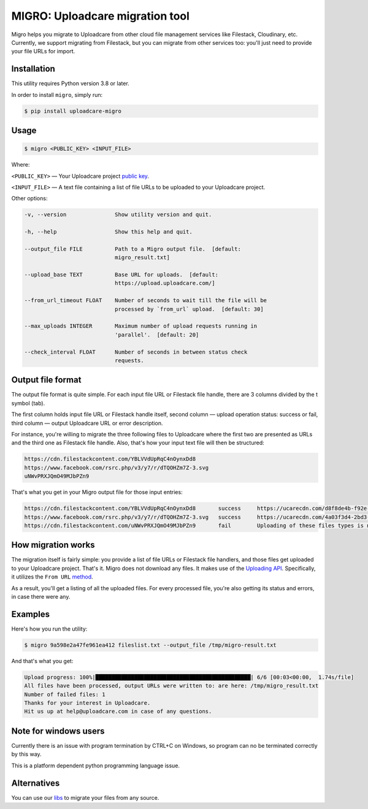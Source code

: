 ================================
MIGRO: Uploadcare migration tool
================================

Migro helps you migrate to Uploadcare from other cloud file management
services like Filestack, Cloudinary, etc.
Currently, we support migrating from Filestack, but you can migrate
from other services too: you'll just need to provide your file URLs for import.

Installation
------------

This utility requires Python version 3.8 or later.

In order to install ``migro``, simply run:

.. code-block:: console

  $ pip install uploadcare-migro


Usage
-----
.. code-block:: console

    $ migro <PUBLIC_KEY> <INPUT_FILE>

Where:

``<PUBLIC_KEY>`` — Your Uploadcare project `public key`_.

``<INPUT_FILE>`` — A text file containing a list of file URLs
to be uploaded to your Uploadcare project.

Other options:

.. code-block::

  -v, --version               Show utility version and quit.

  -h, --help                  Show this help and quit.

  --output_file FILE          Path to a Migro output file.  [default:
                              migro_result.txt]

  --upload_base TEXT          Base URL for uploads.  [default:
                              https://upload.uploadcare.com/]

  --from_url_timeout FLOAT    Number of seconds to wait till the file will be
                              processed by `from_url` upload.  [default: 30]

  --max_uploads INTEGER       Maximum number of upload requests running in
                              'parallel'.  [default: 20]

  --check_interval FLOAT      Number of seconds in between status check
                              requests.


Output file format
------------------

The output file format is quite simple.
For each input file URL or Filestack file handle, there are 3 columns divided by the \t symbol (tab).

The first column holds input file URL or Filestack handle itself,
second column — upload operation status: success or fail,
third column — output Uploadcare URL or error description.

For instance, you're willing to migrate the three following files to Uploadcare
where the first two are presented as URLs and the third one as Filestack file
handle. Also, that's how your input text file will then be structured:

.. code-block::

    https://cdn.filestackcontent.com/YBLVVdUpRqC4nOynxDd8
    https://www.facebook.com/rsrc.php/v3/y7/r/dTQOHZm7Z-3.svg
    uNWvPRXJQmO49MJbPZn9

That's what you get in your Migro output file for those input entries:

.. code-block::

    https://cdn.filestackcontent.com/YBLVVdUpRqC4nOynxDd8       success     https://ucarecdn.com/d8f8de4b-f92e-41a0-b7f9-28fd4baad9ae/
    https://www.facebook.com/rsrc.php/v3/y7/r/dTQOHZm7Z-3.svg   success     https://ucarecdn.com/4a03f3d4-2bd3-456e-89a5-008190980248/
    https://cdn.filestackcontent.com/uNWvPRXJQmO49MJbPZn9       fail        Uploading of these files types is not allowed on your current plan.

How migration works
-------------------

The migration itself is fairly simple: you provide a list of file URLs
or Filestack file handlers, and those files get uploaded to your Uploadcare
project. That's it.
Migro does not download any files. It makes use of the
`Uploading API`_.
Specifically, it utilizes the ``From URL``
method_.

As a result, you'll get a listing of all the uploaded files.
For every processed file, you're also getting its status and errors,
in case there were any.

Examples
--------

Here's how you run the utility:

.. code-block::

    $ migro 9a598e2a47fe961ea412 fileslist.txt --output_file /tmp/migro-result.txt

And that's what you get:

.. code-block::

    Upload progress: 100%|████████████████████████████████████████████████| 6/6 [00:03<00:00,  1.74s/file]
    All files have been processed, output URLs were written to: are here: /tmp/migro_result.txt
    Number of failed files: 1
    Thanks for your interest in Uploadcare.
    Hit us up at help@uploadcare.com in case of any questions.

Note for windows users
----------------------

Currently there is an issue with program termination by CTRL+C on Windows, so
program can no be terminated correctly by this way.

This is a platform dependent python programming language issue.


Alternatives
------------

You can use our libs_
to migrate your files from any source.

.. _Uploading API: https://uploadcare.com/documentation/upload/
.. _method: https://uploadcare.com/documentation/upload/#from-url
.. _public key: https://uploadcare.com/documentation/keys/
.. _libs: https://uploadcare.com/documentation/libs/